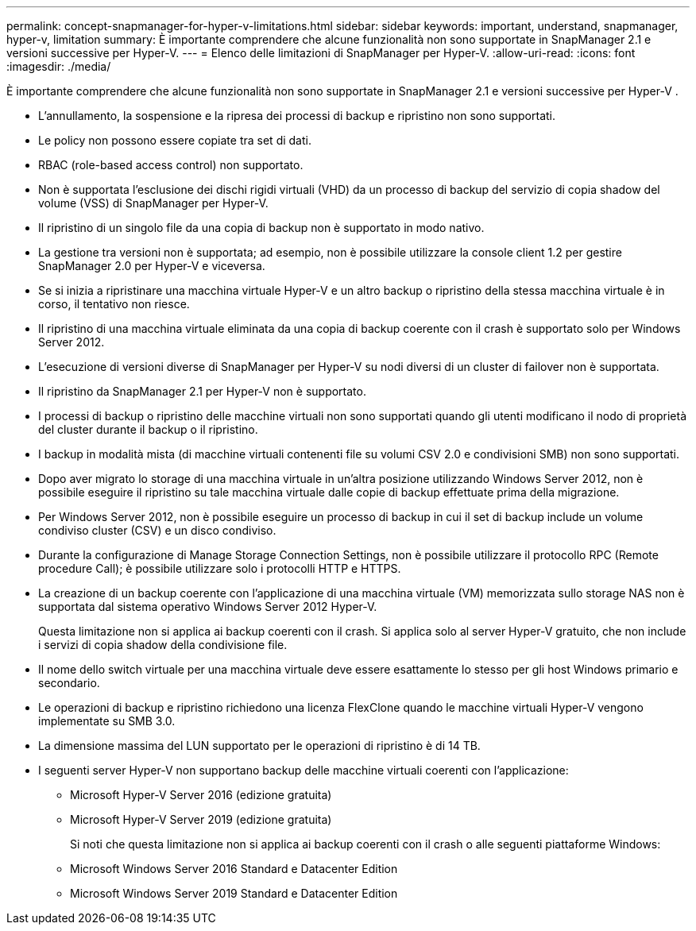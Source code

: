 ---
permalink: concept-snapmanager-for-hyper-v-limitations.html 
sidebar: sidebar 
keywords: important, understand, snapmanager, hyper-v, limitation 
summary: È importante comprendere che alcune funzionalità non sono supportate in SnapManager 2.1 e versioni successive per Hyper-V. 
---
= Elenco delle limitazioni di SnapManager per Hyper-V.
:allow-uri-read: 
:icons: font
:imagesdir: ./media/


[role="lead"]
È importante comprendere che alcune funzionalità non sono supportate in SnapManager 2.1 e versioni successive per Hyper-V .

* L'annullamento, la sospensione e la ripresa dei processi di backup e ripristino non sono supportati.
* Le policy non possono essere copiate tra set di dati.
* RBAC (role-based access control) non supportato.
* Non è supportata l'esclusione dei dischi rigidi virtuali (VHD) da un processo di backup del servizio di copia shadow del volume (VSS) di SnapManager per Hyper-V.
* Il ripristino di un singolo file da una copia di backup non è supportato in modo nativo.
* La gestione tra versioni non è supportata; ad esempio, non è possibile utilizzare la console client 1.2 per gestire SnapManager 2.0 per Hyper-V e viceversa.
* Se si inizia a ripristinare una macchina virtuale Hyper-V e un altro backup o ripristino della stessa macchina virtuale è in corso, il tentativo non riesce.
* Il ripristino di una macchina virtuale eliminata da una copia di backup coerente con il crash è supportato solo per Windows Server 2012.
* L'esecuzione di versioni diverse di SnapManager per Hyper-V su nodi diversi di un cluster di failover non è supportata.
* Il ripristino da SnapManager 2.1 per Hyper-V non è supportato.
* I processi di backup o ripristino delle macchine virtuali non sono supportati quando gli utenti modificano il nodo di proprietà del cluster durante il backup o il ripristino.
* I backup in modalità mista (di macchine virtuali contenenti file su volumi CSV 2.0 e condivisioni SMB) non sono supportati.
* Dopo aver migrato lo storage di una macchina virtuale in un'altra posizione utilizzando Windows Server 2012, non è possibile eseguire il ripristino su tale macchina virtuale dalle copie di backup effettuate prima della migrazione.
* Per Windows Server 2012, non è possibile eseguire un processo di backup in cui il set di backup include un volume condiviso cluster (CSV) e un disco condiviso.
* Durante la configurazione di Manage Storage Connection Settings, non è possibile utilizzare il protocollo RPC (Remote procedure Call); è possibile utilizzare solo i protocolli HTTP e HTTPS.
* La creazione di un backup coerente con l'applicazione di una macchina virtuale (VM) memorizzata sullo storage NAS non è supportata dal sistema operativo Windows Server 2012 Hyper-V.
+
Questa limitazione non si applica ai backup coerenti con il crash. Si applica solo al server Hyper-V gratuito, che non include i servizi di copia shadow della condivisione file.

* Il nome dello switch virtuale per una macchina virtuale deve essere esattamente lo stesso per gli host Windows primario e secondario.
* Le operazioni di backup e ripristino richiedono una licenza FlexClone quando le macchine virtuali Hyper-V vengono implementate su SMB 3.0.
* La dimensione massima del LUN supportato per le operazioni di ripristino è di 14 TB.
* I seguenti server Hyper-V non supportano backup delle macchine virtuali coerenti con l'applicazione:
+
** Microsoft Hyper-V Server 2016 (edizione gratuita)
** Microsoft Hyper-V Server 2019 (edizione gratuita)
+
Si noti che questa limitazione non si applica ai backup coerenti con il crash o alle seguenti piattaforme Windows:

** Microsoft Windows Server 2016 Standard e Datacenter Edition
** Microsoft Windows Server 2019 Standard e Datacenter Edition



